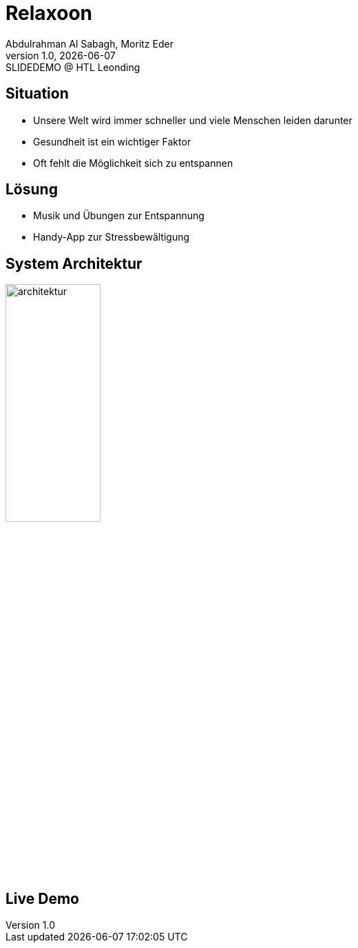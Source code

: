 = Relaxoon
:author: Abdulrahman Al Sabagh, Moritz Eder
:revnumber: 1.0
:revdate: {docdate}
:revremark: SLIDEDEMO @ HTL Leonding
:encoding: utf-8
:lang: de
:doctype: article
//:icons: font
:customcss: css/presentation.css
//:revealjs_customtheme: css/sky.css
//:revealjs_customtheme: css/black.css
:revealjs_width: 1408
:revealjs_height: 792
:source-highlighter: highlightjs
//:revealjs_parallaxBackgroundImage: images/background-landscape-light-orange.jpg
//:revealjs_parallaxBackgroundSize: 4936px 2092px
//:highlightjs-theme: css/atom-one-light.css
// we want local served font-awesome fonts
:iconfont-remote!:
:iconfont-name: fonts/fontawesome/css/all
//:revealjs_parallaxBackgroundImage: background-landscape-light-orange.jpg
//:revealjs_parallaxBackgroundSize: 4936px 2092px
ifdef::env-ide[]
:imagesdir: ../images
endif::[]
ifndef::env-ide[]
:imagesdir: images
endif::[]
//:revealjs_theme: sky
//:title-slide-background-image: Relaxoon_Logo_Black.jpg

[.lightbg,background-opacity="0.7",background-image=stress.jpg]
== Situation

--
* Unsere Welt wird immer schneller und viele Menschen leiden darunter
* Gesundheit ist ein wichtiger Faktor
* Oft fehlt die Möglichkeit sich zu entspannen
--

[.lightbg,background-opacity="0.7",background-image=loesung.jpg]
== Lösung

* Musik und Übungen zur Entspannung
* Handy-App zur Stressbewältigung

[.lightbg,background-opacity="0.7"]
== System Architektur
image::system-architektur.png[architektur, 40%]

== Live Demo

